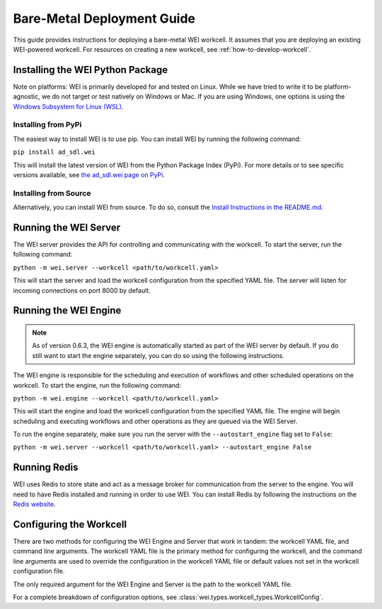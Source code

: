 ===========================
Bare-Metal Deployment Guide
===========================

This guide provides instructions for deploying a bare-metal WEI workcell. It assumes that you are deploying an existing WEI-powered workcell. For resources on creating a new workcell, see :ref:`how-to-develop-workcell`.

Installing the WEI Python Package
=================================

Note on platforms: WEI is primarily developed for and tested on Linux. While we have tried to write it to be platform-agnostic, we do not target or test natively on Windows or Mac. If you are using Windows, one options is using the `Windows Subsystem for Linux (WSL) <https://learn.microsoft.com/en-us/windows/wsl/install>`_.

Installing from PyPi
---------------------

The easiest way to install WEI is to use pip. You can install WEI by running the following command:

``pip install ad_sdl.wei``

This will install the latest version of WEI from the Python Package Index (PyPi). For more details or to see specific versions available, see `the ad_sdl.wei page on PyPi <https://pypi.org/project/ad_sdl.wei/>`_.

Installing from Source
----------------------

Alternatively, you can install WEI from source. To do so, consult the `Install Instructions in the README.md <https://github.com/AD-SDL/wei?tab=readme-ov-file#installation>`_.

Running the WEI Server
======================

The WEI server provides the API for controlling and communicating with the workcell. To start the server, run the following command:

``python -m wei.server --workcell <path/to/workcell.yaml>``

This will start the server and load the workcell configuration from the specified YAML file. The server will listen for incoming connections on port 8000 by default.

Running the WEI Engine
======================

.. note:: As of version 0.6.3, the WEI engine is automatically started as part of the WEI server by default. If you do still want to start the engine separately, you can do so using the following instructions.

The WEI engine is responsible for the scheduling and execution of workflows and other scheduled operations on the workcell. To start the engine, run the following command:

``python -m wei.engine --workcell <path/to/workcell.yaml>``

This will start the engine and load the workcell configuration from the specified YAML file. The engine will begin scheduling and executing workflows and other operations as they are queued via the WEI Server.

To run the engine separately, make sure you run the server with the ``--autostart_engine`` flag set to ``False``:

``python -m wei.server --workcell <path/to/workcell.yaml> --autostart_engine False``


Running Redis
=============

WEI uses Redis to store state and act as a message broker for communication from the server to the engine. You will need to have Redis installed and running in order to use WEI. You can install Redis by following the instructions on the `Redis website <https://redis.io/download>`_.

Configuring the Workcell
========================

There are two methods for configuring the WEI Engine and Server that work in tandem: the workcell YAML file, and command line arguments. The workcell YAML file is the primary method for configuring the workcell, and the command line arguments are used to override the configuration in the workcell YAML file or default values not set in the workcell configuration file.

The only required argument for the WEI Engine and Server is the path to the workcell YAML file.

For a complete breakdown of configuration options, see :class:`wei.types.workcell_types.WorkcellConfig`.
